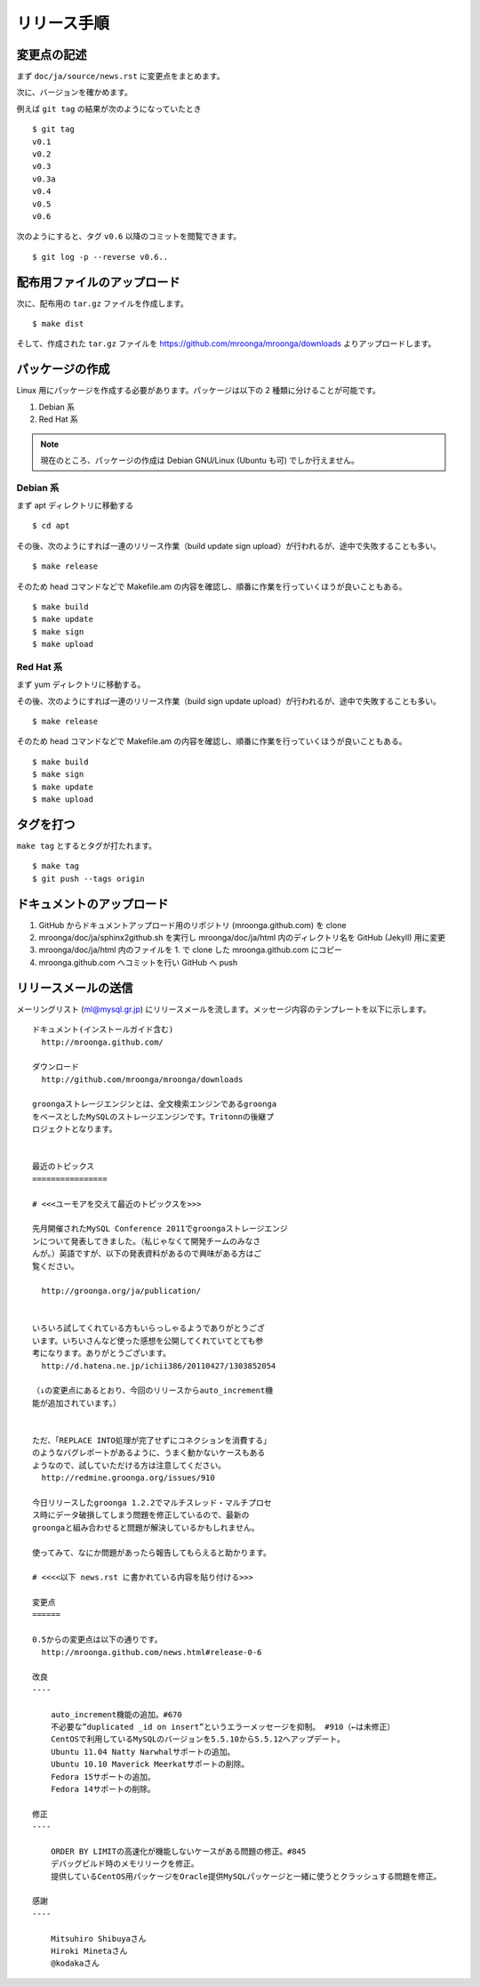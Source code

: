 .. highlightlang:: none

リリース手順
============

変更点の記述
------------

まず ``doc/ja/source/news.rst`` に変更点をまとめます。

次に、バージョンを確かめます。

例えば ``git tag`` の結果が次のようになっていたとき ::

 $ git tag
 v0.1
 v0.2
 v0.3
 v0.3a
 v0.4
 v0.5
 v0.6

次のようにすると、タグ ``v0.6`` 以降のコミットを閲覧できます。 ::

 $ git log -p --reverse v0.6..

配布用ファイルのアップロード
----------------------------

次に、配布用の ``tar.gz`` ファイルを作成します。 ::

 $ make dist

そして、作成された ``tar.gz`` ファイルを https://github.com/mroonga/mroonga/downloads よりアップロードします。

パッケージの作成
----------------

Linux 用にパッケージを作成する必要があります。パッケージは以下の 2 種類に分けることが可能です。

1. Debian 系
2. Red Hat 系

.. note::

   現在のところ、パッケージの作成は Debian GNU/Linux (Ubuntu も可) でしか行えません。

Debian 系
+++++++++

まず apt ディレクトリに移動する ::

 $ cd apt

その後、次のようにすれば一連のリリース作業（build update sign upload）が行われるが、途中で失敗することも多い。 ::

 $ make release

そのため head コマンドなどで Makefile.am の内容を確認し、順番に作業を行っていくほうが良いこともある。 ::

 $ make build
 $ make update
 $ make sign
 $ make upload

Red Hat 系
++++++++++

まず yum ディレクトリに移動する。

その後、次のようにすれば一連のリリース作業（build sign update upload）が行われるが、途中で失敗することも多い。 ::

 $ make release

そのため head コマンドなどで Makefile.am の内容を確認し、順番に作業を行っていくほうが良いこともある。 ::

 $ make build
 $ make sign
 $ make update
 $ make upload

タグを打つ
----------

``make tag`` とするとタグが打たれます。 ::

 $ make tag
 $ git push --tags origin

ドキュメントのアップロード
--------------------------

1. GitHub からドキュメントアップロード用のリポジトリ (mroonga.github.com) を clone
2. mroonga/doc/ja/sphinx2github.sh を実行し mroonga/doc/ja/html 内のディレクトリ名を GitHub (Jekyll) 用に変更
3. mroonga/doc/ja/html 内のファイルを 1. で clone した mroonga.github.com にコピー
4. mroonga.github.com へコミットを行い GitHub へ push

リリースメールの送信
--------------------

メーリングリスト (ml@mysql.gr.jp) にリリースメールを流します。メッセージ内容のテンプレートを以下に示します。 ::

 ドキュメント(インストールガイド含む)
   http://mroonga.github.com/

 ダウンロード
   http://github.com/mroonga/mroonga/downloads

 groongaストレージエンジンとは、全文検索エンジンであるgroonga
 をベースとしたMySQLのストレージエンジンです。Tritonnの後継プ
 ロジェクトとなります。


 最近のトピックス
 ================

 # <<<ユーモアを交えて最近のトピックスを>>>

 先月開催されたMySQL Conference 2011でgroongaストレージエンジ
 ンについて発表してきました。（私じゃなくて開発チームのみなさ
 んが。）英語ですが、以下の発表資料があるので興味がある方はご
 覧ください。

   http://groonga.org/ja/publication/


 いろいろ試してくれている方もいらっしゃるようでありがとうござ
 います。いちいさんなど使った感想を公開してくれていてとても参
 考になります。ありがとうございます。
   http://d.hatena.ne.jp/ichii386/20110427/1303852054

 （↓の変更点にあるとおり、今回のリリースからauto_increment機
 能が追加されています。）


 ただ、「REPLACE INTO処理が完了せずにコネクションを消費する」
 のようなバグレポートがあるように、うまく動かないケースもある
 ようなので、試していただける方は注意してください。
   http://redmine.groonga.org/issues/910

 今日リリースしたgroonga 1.2.2でマルチスレッド・マルチプロセ
 ス時にデータ破損してしまう問題を修正しているので、最新の
 groongaと組み合わせると問題が解決しているかもしれません。

 使ってみて、なにか問題があったら報告してもらえると助かります。

 # <<<<以下 news.rst に書かれている内容を貼り付ける>>>

 変更点
 ======

 0.5からの変更点は以下の通りです。
   http://mroonga.github.com/news.html#release-0-6

 改良
 ----

     auto_increment機能の追加。#670
     不必要な”duplicated _id on insert”というエラーメッセージを抑制。 #910（←は未修正）
     CentOSで利用しているMySQLのバージョンを5.5.10から5.5.12へアップデート。
     Ubuntu 11.04 Natty Narwhalサポートの追加。
     Ubuntu 10.10 Maverick Meerkatサポートの削除。
     Fedora 15サポートの追加。
     Fedora 14サポートの削除。

 修正
 ----

     ORDER BY LIMITの高速化が機能しないケースがある問題の修正。#845
     デバッグビルド時のメモリリークを修正。
     提供しているCentOS用パッケージをOracle提供MySQLパッケージと一緒に使うとクラッシュする問題を修正。

 感謝
 ----

     Mitsuhiro Shibuyaさん
     Hiroki Minetaさん
     @kodakaさん
